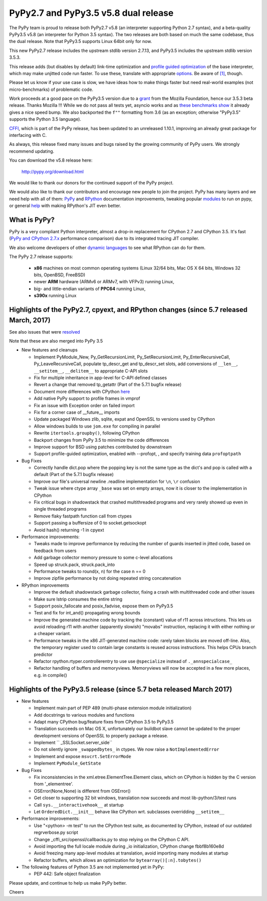 =====================================
PyPy2.7 and PyPy3.5 v5.8 dual release
=====================================

The PyPy team is proud to release both PyPy2.7 v5.8 (an interpreter supporting
Python 2.7 syntax), and a beta-quality PyPy3.5 v5.8 (an interpreter for Python
3.5 syntax). The two releases are both based on much the same codebase, thus
the dual release.  Note that PyPy3.5 supports Linux 64bit only for now. 

This new PyPy2.7 release includes the upstream stdlib version 2.7.13, and
PyPy3.5 includes the upstream stdlib version 3.5.3.

This release adds (but disables by default) link-time optimization and
`profile guided optimization`_ of the base interpreter, which may make
unjitted code run faster. To use these, translate with appropriate
`options`_.  Be aware of `[1]`_, though.

Please let us know if your use case is slow, we have ideas how to make things
faster but need real-world examples (not micro-benchmarks) of problematic code.

Work proceeds at a good pace on the PyPy3.5
version due to a grant_ from the Mozilla Foundation, hence our 3.5.3 beta
release. Thanks Mozilla !!! While we do not pass all tests yet, asyncio works and
as `these benchmarks show`_ it already gives a nice speed bump.
We also backported the ``f""`` formatting from 3.6 (as an exception; otherwise
"PyPy3.5" supports the Python 3.5 language).

CFFI_, which is part of the PyPy release, has been updated to an unreleased 1.10.1,
improving an already great package for interfacing with C.

As always, this release fixed many issues and bugs raised by the
growing community of PyPy users. We strongly recommend updating.

You can download the v5.8 release here:

    http://pypy.org/download.html

We would like to thank our donors for the continued support of the PyPy
project.

We would also like to thank our contributors and
encourage new people to join the project. PyPy has many
layers and we need help with all of them: `PyPy`_ and `RPython`_ documentation
improvements, tweaking popular `modules`_ to run on pypy, or general `help`_
with making RPython's JIT even better.

.. _`profile guided optimization`: https://pythonfiles.wordpress.com/2017/05/12/enabling-profile-guided-optimizations-for-pypy
.. _`[1]`: https://bitbucket.org/pypy/pypy/issues/2572/link-time-optimization-lto-disabled
.. _CFFI: https://cffi.readthedocs.io/en/latest/whatsnew.html
.. _grant: https://morepypy.blogspot.com/2016/08/pypy-gets-funding-from-mozilla-for.html
.. _`PyPy`: index.html
.. _`RPython`: https://rpython.readthedocs.org
.. _`modules`: project-ideas.html#make-more-python-modules-pypy-friendly
.. _`help`: project-ideas.html
.. _`options`: config/commandline.html#general-translation-options
.. _`these benchmarks show`: https://morepypy.blogspot.com/2017/03/async-http-benchmarks-on-pypy3.html

What is PyPy?
=============

PyPy is a very compliant Python interpreter, almost a drop-in replacement for
CPython 2.7 and CPython 3.5. It's fast (`PyPy and CPython 2.7.x`_ performance comparison)
due to its integrated tracing JIT compiler.

We also welcome developers of other `dynamic languages`_ to see what RPython
can do for them.

The PyPy 2.7 release supports: 

  * **x86** machines on most common operating systems
    (Linux 32/64 bits, Mac OS X 64 bits, Windows 32 bits, OpenBSD, FreeBSD)
  
  * newer **ARM** hardware (ARMv6 or ARMv7, with VFPv3) running Linux,
  
  * big- and little-endian variants of **PPC64** running Linux,

  * **s390x** running Linux

.. _`PyPy and CPython 2.7.x`: http://speed.pypy.org
.. _`dynamic languages`: http://rpython.readthedocs.io/en/latest/examples.html

Highlights of the PyPy2.7, cpyext, and RPython changes (since 5.7 released March, 2017)
=======================================================================================

See also issues that were resolved_

Note that these are also merged into PyPy 3.5

* New features and cleanups

  * Implement PyModule_New, Py_GetRecursionLimit, Py_SetRecursionLimit,
    Py_EnterRecursiveCall, Py_LeaveRecursiveCall, populate tp_descr_get and
    tp_descr_set slots,
    add conversions of ``__len__``, ``__setitem__``, ``__delitem__`` to
    appropriate C-API slots
  * Fix for multiple inheritance in app-level for C-API defined classes
  * Revert a change that removed tp_getattr (Part of the 5.7.1 bugfix release)
  * Document more differences with CPython here_
  * Add native PyPy support to profile frames in vmprof
  * Fix an issue with Exception order on failed import
  * Fix for a corner case of __future__ imports
  * Update packaged Windows zlib, sqlite, expat and OpenSSL to versions used
    by CPython
  * Allow windows builds to use ``jom.exe`` for compiling in parallel
  * Rewrite ``itertools.groupby()``, following CPython
  * Backport changes from PyPy 3.5 to minimize the code differences
  * Improve support for BSD using patches contributed by downstream
  * Support profile-guided optimization, enabled with --profopt, , and
    specify training data ``profoptpath``

* Bug Fixes 

  * Correctly handle dict.pop where the popping key is not the same type as the
    dict's and pop is called with a default (Part of the 5.7.1 bugfix release)
  * Improve our file's universal newline .readline implementation for
    ``\n``, ``\r`` confusion
  * Tweak issue where ctype array ``_base`` was set on empty arrays, now it
    is closer to the implementation in CPython
  * Fix critical bugs in shadowstack that crashed multithreaded programs and
    very rarely showed up even in single threaded programs
  * Remove flaky fastpath function call from ctypes
  * Support passing a buffersize of 0 to socket.getsockopt
  * Avoid hash() returning -1 in cpyext

* Performance improvements:

  * Tweaks made to improve performance by reducing the number of guards
    inserted in jitted code, based on feedback from users
  * Add garbage collector memory pressure to some c-level allocations
  * Speed up struck.pack, struck.pack_into
  * Performance tweaks to round(x, n) for the case n == 0
  * Improve zipfile performance by not doing repeated string concatenation

* RPython improvements

  * Improve the default shadowstack garbage collector, fixing a crash with
    multithreaded code and other issues
  * Make sure lstrip consumes the entire string
  * Support posix_fallocate and posix_fadvise, expose them on PyPy3.5
  * Test and fix for int_and() propagating wrong bounds
  * Improve the generated machine code by tracking the (constant) value of
    r11 across intructions.  This lets us avoid reloading r11 with another
    (apparently slowish) "movabs" instruction, replacing it with either
    nothing or a cheaper variant.
  * Performance tweaks in the x86 JIT-generated machine code: rarely taken
    blocks are moved off-line.  Also, the temporary register used to contain
    large constants is reused across instructions. This helps CPUs branch
    predictor
  * Refactor rpython.rtyper.controllerentry to use use ``@specialize`` instead
    of ``._annspecialcase_``
  * Refactor handling of buffers and memoryviews. Memoryviews will now be
    accepted in a few more places, e.g. in compile()


.. _here: cpython_differences.html

Highlights of the PyPy3.5 release (since 5.7 beta released March 2017)
======================================================================

* New features

  * Implement main part of PEP 489 (multi-phase extension module initialization)
  * Add docstrings to various modules and functions
  * Adapt many CPython bug/feature fixes from CPython 3.5 to PyPy3.5
  * Translation succeeds on Mac OS X, unfortunately our buildbot slave cannot
    be updated to the proper development versions of OpenSSL to properly
    package a release.
  * Implement `` _SSLSocket.server_side``
  * Do not silently ignore ``_swappedbytes_`` in ctypes. We now raise a
    ``NotImplementedError``
  * Implement and expose ``msvcrt.SetErrorMode``
  * Implement ``PyModule_GetState``

* Bug Fixes

  * Fix inconsistencies in the xml.etree.ElementTree.Element class, which on
    CPython is hidden by the C version from '_elementree'.
  * OSError(None,None) is different from OSError()
  * Get closer to supporting 32 bit windows, translation now succeeds and most
    lib-python/3/test runs
  * Call ``sys.__interactivehook__`` at startup
  * Let ``OrderedDict.__init__`` behave like CPython wrt. subclasses
    overridding ``__setitem__``

* Performance improvements:

  * Use "<python> -m test" to run the CPython test suite, as documented by CPython,
    instead of our outdated regrverbose.py script
  * Change _cffi_src/openssl/callbacks.py to stop relying on the CPython C API.
  * Avoid importing the full locale module during _io initialization, 
    CPython change fbbf8b160e8d
  * Avoid freezing many app-level modules at translation, avoid importing many
    modules at startup
  * Refactor buffers, which allows an optimization for 
    ``bytearray()[:n].tobytes()``

* The following features of Python 3.5 are not implemented yet in PyPy:

  * PEP 442: Safe object finalization

.. _resolved: whatsnew-pypy2-5.8.0.html

Please update, and continue to help us make PyPy better.

Cheers
